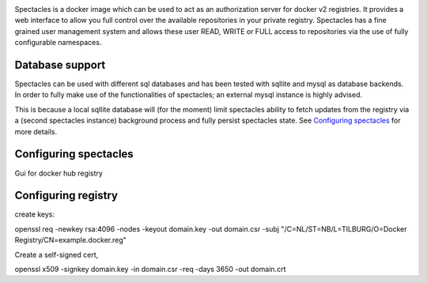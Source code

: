 .. image:: images/spectacles_text.png

.. Everything after the include marker below is inserted into the sphinx html docs. Everything above this comment is
   only visible in the github README.rst
   ##INCLUDE_MARKER##

.. image:: https://img.shields.io/github/release/P-T-I/spectacles.svg
   :target: https://GitHub.com/P-T-I/spectacles/releases/

.. image:: https://img.shields.io/badge/License-GPLv3-blue.svg
   :target: https://www.gnu.org/licenses/gpl-3.0

.. image:: https://badgen.net/badge/Github/repo/green?icon=github
   :target: https://GitHub.com/P-T-I/spectacles

Spectacles is a docker image which can be used to act as an authorization server for docker v2 registries. It provides
a web interface to allow you full control over the available repositories in your private registry. Spectacles has a
fine grained user management system and allows these user READ, WRITE or FULL access to repositories via the use of
fully configurable namespaces.

Database support
----------------
Spectacles can be used with different sql databases and has been tested with sqllite and mysql as database backends.
In order to fully make use of the functionalities of spectacles; an external mysql instance is highly advised.

This is because a local sqllite database will (for the moment) limit spectacles ability to fetch updates from the
registry via a (second spectacles instance) background process and fully persist spectacles state.
See `Configuring spectacles`_ for more details.

Configuring spectacles
----------------------

Gui for docker hub registry


Configuring registry
--------------------

create keys:


openssl req -newkey rsa:4096 -nodes -keyout domain.key -out domain.csr -subj "/C=NL/ST=NB/L=TILBURG/O=Docker Registry/CN=example.docker.reg"

Create a self-signed cert,

openssl x509 -signkey domain.key -in domain.csr -req -days 3650 -out domain.crt

